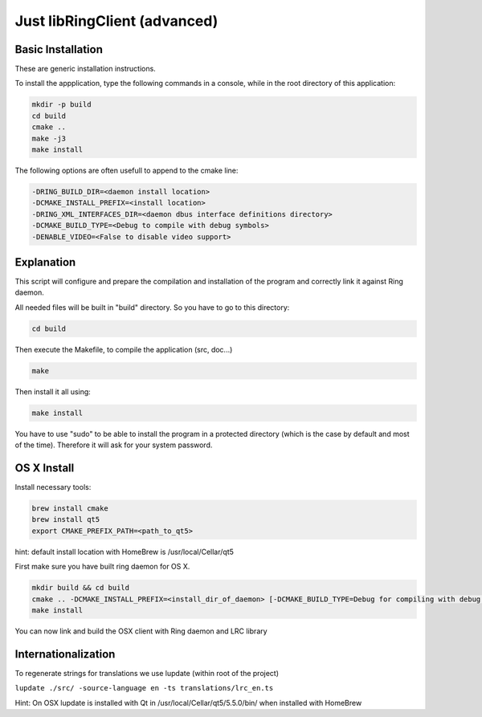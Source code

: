 Just libRingClient (advanced)
=============================

Basic Installation
------------------

These are generic installation instructions.

To install the appplication, type the following commands in a console, while in the root directory of this application:

.. code-block:: bash

    mkdir -p build
    cd build
    cmake ..
    make -j3
    make install

The following options are often usefull to append to the cmake line:

.. code-block:: none

    -DRING_BUILD_DIR=<daemon install location>
    -DCMAKE_INSTALL_PREFIX=<install location>
    -DRING_XML_INTERFACES_DIR=<daemon dbus interface definitions directory>
    -DCMAKE_BUILD_TYPE=<Debug to compile with debug symbols>
    -DENABLE_VIDEO=<False to disable video support>

Explanation
-----------

This script will configure and prepare the compilation and installation of the program and correctly link it against Ring daemon.

All needed files will be built in "build" directory.
So you have to go to this directory:

.. code-block:: bash

	cd build

Then execute the Makefile, to compile the application (src, doc...)

.. code-block:: bash

	make

Then install it all using:

.. code-block:: bash

	make install

You have to use "sudo" to be able to install the program in a protected directory (which is the case by default and most of the time).
Therefore it will ask for your system password.

OS X Install
------------

Install necessary tools:

.. code-block:: bash

	brew install cmake
	brew install qt5
	export CMAKE_PREFIX_PATH=<path_to_qt5>

hint: default install location with HomeBrew is /usr/local/Cellar/qt5

First make sure you have built ring daemon for OS X.

.. code-block:: bash

	mkdir build && cd build
	cmake .. -DCMAKE_INSTALL_PREFIX=<install_dir_of_daemon> [-DCMAKE_BUILD_TYPE=Debug for compiling with debug symbols]
	make install

You can now link and build the OSX client with Ring daemon and LRC library

Internationalization
--------------------

To regenerate strings for translations we use lupdate (within root of the project)

``lupdate ./src/ -source-language en -ts translations/lrc_en.ts``

Hint: On OSX lupdate is installed with Qt in /usr/local/Cellar/qt5/5.5.0/bin/ when installed with HomeBrew
